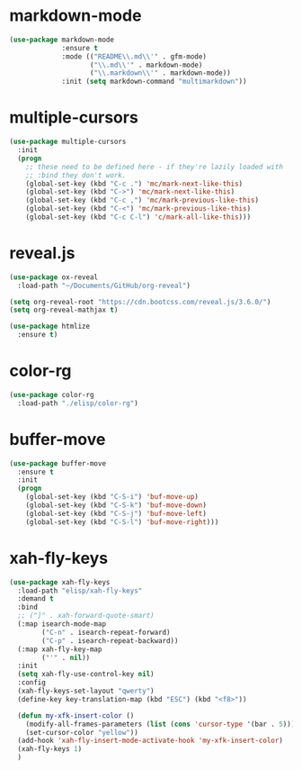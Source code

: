 * markdown-mode
  #+BEGIN_SRC emacs-lisp
    (use-package markdown-mode
                 :ensure t
                 :mode (("README\\.md\\'" . gfm-mode)
                        ("\\.md\\'" . markdown-mode)
                        ("\\.markdown\\'" . markdown-mode))
                 :init (setq markdown-command "multimarkdown"))
  #+END_SRC
* multiple-cursors
#+BEGIN_SRC emacs-lisp
  (use-package multiple-cursors
    :init
    (progn
      ;; these need to be defined here - if they're lazily loaded with
      ;; :bind they don't work.
      (global-set-key (kbd "C-c .") 'mc/mark-next-like-this)
      (global-set-key (kbd "C->") 'mc/mark-next-like-this)
      (global-set-key (kbd "C-c ,") 'mc/mark-previous-like-this)
      (global-set-key (kbd "C-<") 'mc/mark-previous-like-this)
      (global-set-key (kbd "C-c C-l") 'c/mark-all-like-this)))
#+END_SRC
* reveal.js
#+BEGIN_SRC emacs-lisp
  (use-package ox-reveal
    :load-path "~/Documents/GitHub/org-reveal")

  (setq org-reveal-root "https://cdn.bootcss.com/reveal.js/3.6.0/")
  (setq org-reveal-mathjax t)

  (use-package htmlize
    :ensure t)
#+END_SRC
* color-rg
#+BEGIN_SRC emacs-lisp
  (use-package color-rg
    :load-path "./elisp/color-rg")
#+END_SRC
* buffer-move
  #+BEGIN_SRC emacs-lisp
    (use-package buffer-move
      :ensure t
      :init
      (progn
        (global-set-key (kbd "C-S-i") 'buf-move-up)
        (global-set-key (kbd "C-S-k") 'buf-move-down)
        (global-set-key (kbd "C-S-j") 'buf-move-left)
        (global-set-key (kbd "C-S-l") 'buf-move-right)))
  #+END_SRC
* xah-fly-keys
  #+BEGIN_SRC emacs-lisp
    (use-package xah-fly-keys
      :load-path "elisp/xah-fly-keys"
      :demand t
      :bind
      ;; ("]" . xah-forward-quote-smart)
      (:map isearch-mode-map
            ("C-n" . isearch-repeat-forward)
            ("C-p" . isearch-repeat-backward))
      (:map xah-fly-key-map
            ("'" . nil))
      :init
      (setq xah-fly-use-control-key nil)
      :config
      (xah-fly-keys-set-layout "qwerty")
      (define-key key-translation-map (kbd "ESC") (kbd "<f8>"))

      (defun my-xfk-insert-color ()
        (modify-all-frames-parameters (list (cons 'cursor-type '(bar . 5))))
        (set-cursor-color "yellow"))
      (add-hook 'xah-fly-insert-mode-activate-hook 'my-xfk-insert-color)
      (xah-fly-keys 1)
      )
  #+END_SRC
